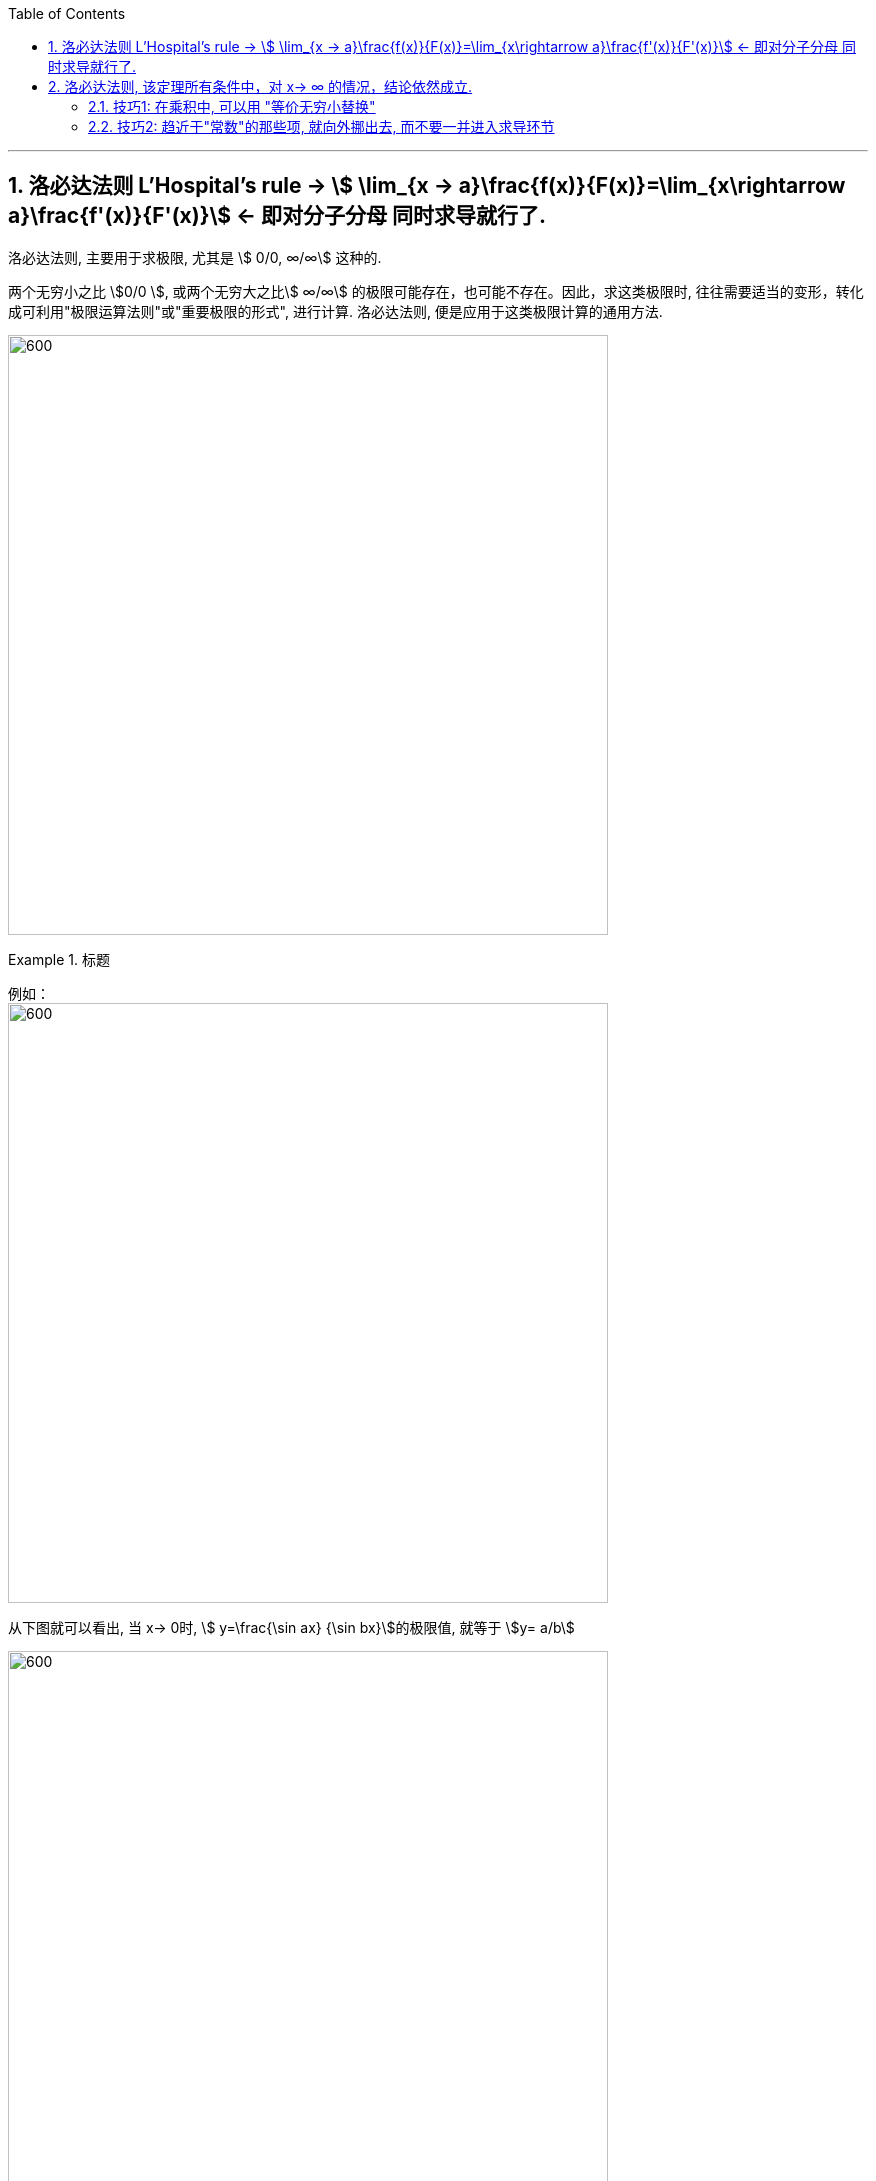 

:toc: left
:toclevels: 3
:sectnums:

---

== 洛必达法则  L'Hospital's rule -> stem:[ \lim_{x → a}\frac{f(x)}{F(x)}=\lim_{x\rightarrow a}\frac{f'(x)}{F'(x)}] <- 即对分子分母 同时求导就行了.

洛必达法则, 主要用于求极限, 尤其是 stem:[ 0/0, ∞/∞] 这种的.

两个无穷小之比 stem:[0/0 ], 或两个无穷大之比stem:[ ∞/∞] 的极限可能存在，也可能不存在。因此，求这类极限时, 往往需要适当的变形，转化成可利用"极限运算法则"或"重要极限的形式", 进行计算. 洛必达法则, 便是应用于这类极限计算的通用方法.

image:img/133.png[600,600]


.标题
====
例如： +
image:img/134.png[600,600]

从下图就可以看出, 当 x-> 0时, stem:[ y=\frac{\sin ax} {\sin bx}]的极限值, 就等于 stem:[y= a/b]

image:img/135.gif[600,600]
====


.标题
====
例如： +
image:img/136.png[600,600]
====


所以: 在运用洛必达法则之前，要先验证两个条件:

1. 分子分母的极限, 是否都等于零(或者无穷大).  -> 因为**"洛必达法则"常用于求"不定式极限"。基本的不定式极限为：stem:[ 0/0] 型； stem:[∞/∞ ] 型（ x -> ∞ 或 x -> 0 ）.** 而其他的如 stem:[ 0 \cdot ∞] 型，stem:[ ∞ - ∞ ] 型，以及 stem:[ 1^∞] 型，stem:[ ∞^0]  型和 stem:[ 0^0]  型等形式的极限, 则可以通过相应的变换, 转换成上述两种基本的不定式形式, 来求解.

2. 分子分母在限定的区域内, 是否分别"可导". +

*如果这两个条件都满足，就能使用"洛必达法则"* :分子分母分别求导, 并判断求导之后的极限是否存在： +
-> 如果极限存在，就直接得到答案了. +
-> 如果极限不存在，则说明此种"未定式", 不可用"洛必达法则"来解决. 就应从其他途径求极限, 比如利用"泰勒公式"求解. +
-> 如果极限依然不确定是否存在，即结果仍然为"未定式"，就再在验证前面所说的两个条件的基础上, 继续使用"洛必达法则"来做. -> 即, *若条件符合，洛必达法则可连续多次使用，直到求出极限为止.*


.标题
====
例如： +
image:img/138.png[600,600]
====

极限公式为:

image:img/137.png[600,600]


---

== 洛必达法则, 该定理所有条件中，对 x-> ∞ 的情况，结论依然成立.

.标题
====
例如： +
image:img/139.png[600,600]
====


.标题
====
例如： +
image:img/140.png[600,600]
====


.标题
====
例如： +
image:img/141.png[600,600]

image:img/142.gif[600,600]
====


.标题
====
例如： +
image:img/146.png[600,600]

image:img/145.png[600,600]
====


.标题
====
例如： +
image:img/149.png[600,600]

image:img/147.png[600,600]

image:img/148.png[600,600]

====


.标题
====
例如：
image:img/150.png[600,600]

虽然stem:[0^0] 无意义, 但我们可以求它附近的极限处的值.

image:img/151.png[600,600]

image:img/152.png[600,600]
====

---

==== 技巧1: 在乘积中, 可以用 "等价无穷小替换"

.标题
====
下面的例子中, 会用到等价无穷小的替换, *但注意: 只有在乘积中, 才能用"等价无穷小替换", 如果是在加减中, 则不能用替换!*


例如： +
image:img/153.png[600,600]

image:img/154.png[600,600]
====

---

==== 技巧2: 趋近于"常数"的那些项, 就向外挪出去, 而不要一并进入求导环节

image:img/155.png[600,600]


---

